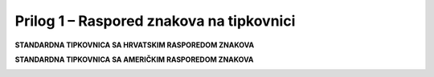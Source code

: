 Prilog 1 – Raspored znakova na tipkovnici
=========================================

**STANDARDNA TIPKOVNICA SA HRVATSKIM RASPOREDOM ZNAKOVA**

|image0|

**STANDARDNA TIPKOVNICA SA AMERIČKIM RASPOREDOM ZNAKOVA**

|image1|

.. |image0| image:: PR01/image1.png
   :width: 7.08611in
   :height: 2.39116in
.. |image1| image:: PR01/image2.png
   :width: 7.08611in
   :height: 2.39116in

